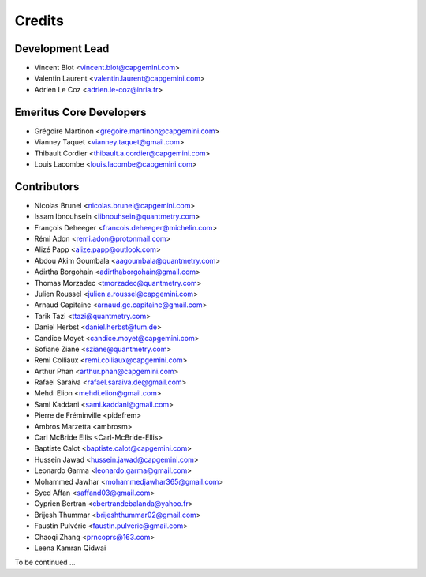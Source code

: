 =======
Credits
=======

Development Lead
----------------

* Vincent Blot <vincent.blot@capgemini.com>
* Valentin Laurent <valentin.laurent@capgemini.com>
* Adrien Le Coz <adrien.le-coz@inria.fr>

Emeritus Core Developers
------------------------

* Grégoire Martinon <gregoire.martinon@capgemini.com>
* Vianney Taquet <vianney.taquet@gmail.com>
* Thibault Cordier <thibault.a.cordier@capgemini.com>
* Louis Lacombe <louis.lacombe@capgemini.com>

Contributors
------------

* Nicolas Brunel <nicolas.brunel@capgemini.com>
* Issam Ibnouhsein <iibnouhsein@quantmetry.com>
* François Deheeger <francois.deheeger@michelin.com>
* Rémi Adon <remi.adon@protonmail.com>
* Alizé Papp <alize.papp@outlook.com>
* Abdou Akim Goumbala <aagoumbala@quantmetry.com>
* Adirtha Borgohain <adirthaborgohain@gmail.com>
* Thomas Morzadec <tmorzadec@quantmetry.com>
* Julien Roussel <julien.a.roussel@capgemini.com>
* Arnaud Capitaine <arnaud.gc.capitaine@gmail.com>
* Tarik Tazi <ttazi@quantmetry.com>
* Daniel Herbst <daniel.herbst@tum.de>
* Candice Moyet <candice.moyet@capgemini.com>
* Sofiane Ziane <sziane@quantmetry.com>
* Remi Colliaux <remi.colliaux@capgemini.com>
* Arthur Phan <arthur.phan@capgemini.com>
* Rafael Saraiva <rafael.saraiva.de@gmail.com>
* Mehdi Elion <mehdi.elion@gmail.com>
* Sami Kaddani <sami.kaddani@gmail.com>
* Pierre de Fréminville <pidefrem>
* Ambros Marzetta <ambrosm>
* Carl McBride Ellis <Carl-McBride-Ellis>
* Baptiste Calot <baptiste.calot@capgemini.com>
* Hussein Jawad <hussein.jawad@capgemini.com>
* Leonardo Garma <leonardo.garma@gmail.com>
* Mohammed Jawhar <mohammedjawhar365@gmail.com>
* Syed Affan <saffand03@gmail.com>
* Cyprien Bertran <cbertrandebalanda@yahoo.fr>
* Brijesh Thummar <brijeshthummar02@gmail.com>
* Faustin Pulvéric <faustin.pulveric@gmail.com>
* Chaoqi Zhang <prncoprs@163.com>
* Leena Kamran Qidwai
To be continued ...
